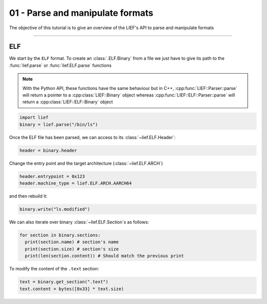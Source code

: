 01 - Parse and manipulate formats
---------------------------------

The objective of this tutorial is to give an overview of the LIEF's API to parse and manipulate formats

-----

ELF
~~~

We start by the ``ELF`` format. To create an :class:`.ELF.Binary` from a file we just have to give its path to the :func:`lief.parse` or :func:`lief.ELF.parse` functions

.. note::

  With the Python API, these functions have the same behaviour but in C++, :cpp:func:`LIEF::Parser::parse` will
  return a pointer to a :cpp:class:`LIEF::Binary` object whereas :cpp:func:`LIEF::ELF::Parser::parse` will return
  a :cpp:class:`LIEF::ELF::Binary` object

.. code-block:: python

  import lief
  binary = lief.parse("/bin/ls")

Once the ELF file has been parsed, we can access to its :class:`~lief.ELF.Header`:

.. code-block:: python

  header = binary.header

Change the entry point and the target architecture (:class:`~lief.ELF.ARCH`)

.. code-block:: python

  header.entrypoint = 0x123
  header.machine_type = lief.ELF.ARCH.AARCH64

and then rebuild it:

.. code-block:: python

  binary.write("ls.modified")

We can also iterate over binary :class:`~lief.ELF.Section`\s as follows:

.. code-block:: python

  for section in binary.sections:
    print(section.name) # section's name
    print(section.size) # section's size
    print(len(section.content)) # Should match the previous print


To modify the content of the ``.text`` section:

.. code-block:: python

  text = binary.get_section(".text")
  text.content = bytes([0x33] * text.size)











